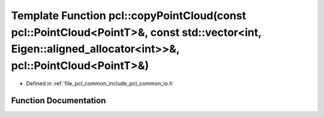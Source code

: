 .. _exhale_function_group__common_1ga6531a806d1c7ac0d5c23f79f673db191:

Template Function pcl::copyPointCloud(const pcl::PointCloud<PointT>&, const std::vector<int, Eigen::aligned_allocator<int>>&, pcl::PointCloud<PointT>&)
=======================================================================================================================================================

- Defined in :ref:`file_pcl_common_include_pcl_common_io.h`


Function Documentation
----------------------


.. doxygenfunction:: pcl::copyPointCloud(const pcl::PointCloud<PointT>&, const std::vector<int, Eigen::aligned_allocator<int>>&, pcl::PointCloud<PointT>&)
